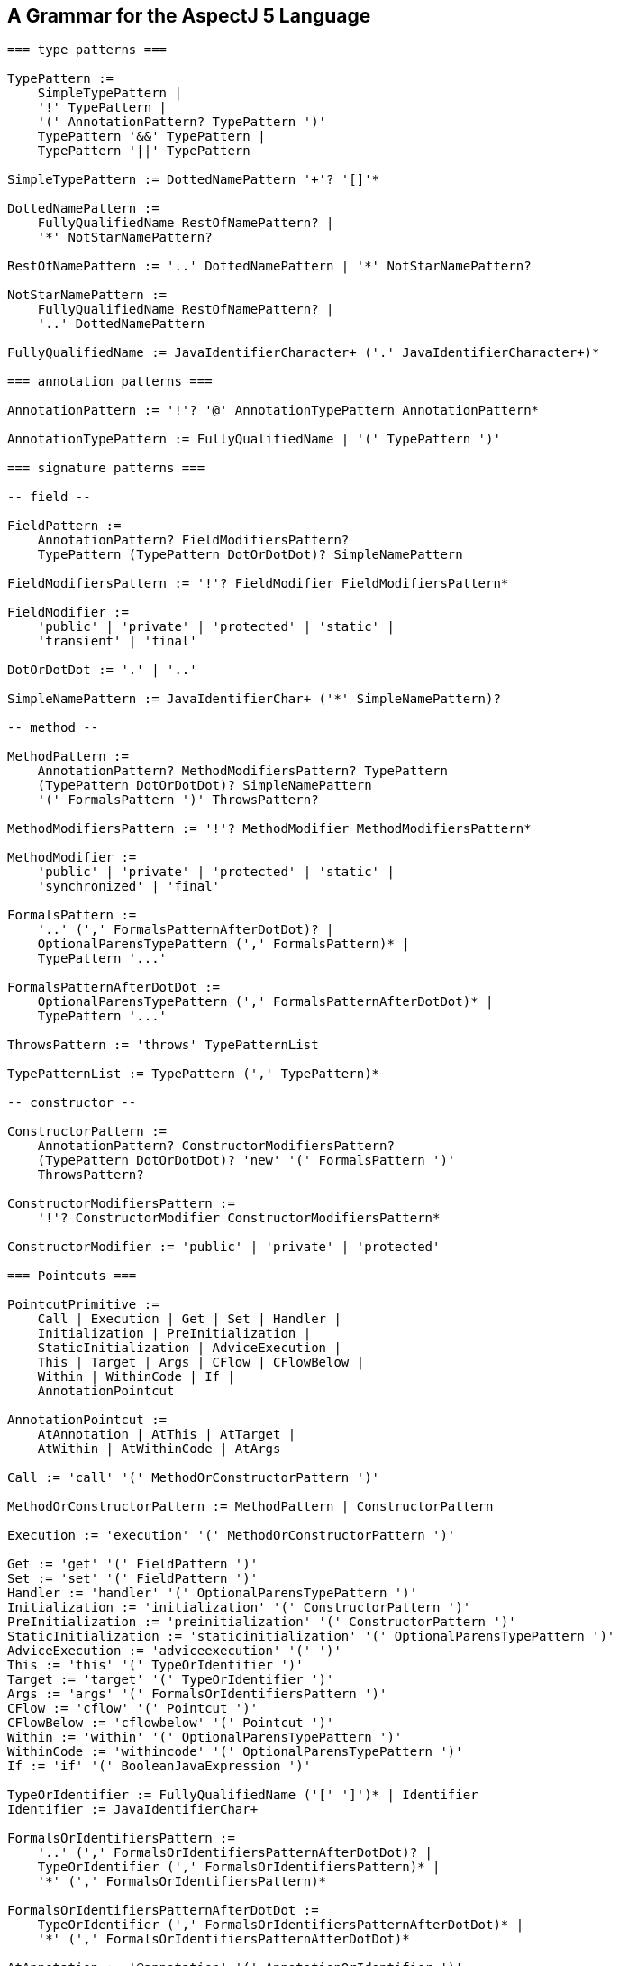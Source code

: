 [[grammar]]
== A Grammar for the AspectJ 5 Language

[source, text]
....
=== type patterns ===

TypePattern :=
    SimpleTypePattern |
    '!' TypePattern |
    '(' AnnotationPattern? TypePattern ')'
    TypePattern '&&' TypePattern |
    TypePattern '||' TypePattern

SimpleTypePattern := DottedNamePattern '+'? '[]'*

DottedNamePattern :=
    FullyQualifiedName RestOfNamePattern? |
    '*' NotStarNamePattern?

RestOfNamePattern := '..' DottedNamePattern | '*' NotStarNamePattern?

NotStarNamePattern :=
    FullyQualifiedName RestOfNamePattern? |
    '..' DottedNamePattern

FullyQualifiedName := JavaIdentifierCharacter+ ('.' JavaIdentifierCharacter+)*

=== annotation patterns ===

AnnotationPattern := '!'? '@' AnnotationTypePattern AnnotationPattern*

AnnotationTypePattern := FullyQualifiedName | '(' TypePattern ')'

=== signature patterns ===

-- field --

FieldPattern :=
    AnnotationPattern? FieldModifiersPattern?
    TypePattern (TypePattern DotOrDotDot)? SimpleNamePattern

FieldModifiersPattern := '!'? FieldModifier FieldModifiersPattern*

FieldModifier :=
    'public' | 'private' | 'protected' | 'static' |
    'transient' | 'final'

DotOrDotDot := '.' | '..'

SimpleNamePattern := JavaIdentifierChar+ ('*' SimpleNamePattern)?

-- method --

MethodPattern :=
    AnnotationPattern? MethodModifiersPattern? TypePattern
    (TypePattern DotOrDotDot)? SimpleNamePattern
    '(' FormalsPattern ')' ThrowsPattern?

MethodModifiersPattern := '!'? MethodModifier MethodModifiersPattern*

MethodModifier :=
    'public' | 'private' | 'protected' | 'static' |
    'synchronized' | 'final'

FormalsPattern :=
    '..' (',' FormalsPatternAfterDotDot)? |
    OptionalParensTypePattern (',' FormalsPattern)* |
    TypePattern '...'

FormalsPatternAfterDotDot :=
    OptionalParensTypePattern (',' FormalsPatternAfterDotDot)* |
    TypePattern '...'

ThrowsPattern := 'throws' TypePatternList

TypePatternList := TypePattern (',' TypePattern)*

-- constructor --

ConstructorPattern :=
    AnnotationPattern? ConstructorModifiersPattern?
    (TypePattern DotOrDotDot)? 'new' '(' FormalsPattern ')'
    ThrowsPattern?

ConstructorModifiersPattern :=
    '!'? ConstructorModifier ConstructorModifiersPattern*

ConstructorModifier := 'public' | 'private' | 'protected'

=== Pointcuts ===

PointcutPrimitive :=
    Call | Execution | Get | Set | Handler |
    Initialization | PreInitialization |
    StaticInitialization | AdviceExecution |
    This | Target | Args | CFlow | CFlowBelow |
    Within | WithinCode | If |
    AnnotationPointcut

AnnotationPointcut :=
    AtAnnotation | AtThis | AtTarget |
    AtWithin | AtWithinCode | AtArgs

Call := 'call' '(' MethodOrConstructorPattern ')'

MethodOrConstructorPattern := MethodPattern | ConstructorPattern

Execution := 'execution' '(' MethodOrConstructorPattern ')'

Get := 'get' '(' FieldPattern ')'
Set := 'set' '(' FieldPattern ')'
Handler := 'handler' '(' OptionalParensTypePattern ')'
Initialization := 'initialization' '(' ConstructorPattern ')'
PreInitialization := 'preinitialization' '(' ConstructorPattern ')'
StaticInitialization := 'staticinitialization' '(' OptionalParensTypePattern ')'
AdviceExecution := 'adviceexecution' '(' ')'
This := 'this' '(' TypeOrIdentifier ')'
Target := 'target' '(' TypeOrIdentifier ')'
Args := 'args' '(' FormalsOrIdentifiersPattern ')'
CFlow := 'cflow' '(' Pointcut ')'
CFlowBelow := 'cflowbelow' '(' Pointcut ')'
Within := 'within' '(' OptionalParensTypePattern ')'
WithinCode := 'withincode' '(' OptionalParensTypePattern ')'
If := 'if' '(' BooleanJavaExpression ')'

TypeOrIdentifier := FullyQualifiedName ('[' ']')* | Identifier
Identifier := JavaIdentifierChar+

FormalsOrIdentifiersPattern :=
    '..' (',' FormalsOrIdentifiersPatternAfterDotDot)? |
    TypeOrIdentifier (',' FormalsOrIdentifiersPattern)* |
    '*' (',' FormalsOrIdentifiersPattern)*

FormalsOrIdentifiersPatternAfterDotDot :=
    TypeOrIdentifier (',' FormalsOrIdentifiersPatternAfterDotDot)* |
    '*' (',' FormalsOrIdentifiersPatternAfterDotDot)*

AtAnnotation := '@annotation' '(' AnnotationOrIdentifier ')'
AtThis := '@this' '(' AnnotationOrIdentifer ')'
AtTarget := '@target' '(' AnnotationOrIdentifier ')'
AtWithin := '@within' '(' AnnotationOrIdentifier ')'
AtWithinCode := '@withincode' '(' AnnotationOrIdentifier ')'

AnnotationOrIdentifier := FullyQualifiedName | Identifier

AtArgs := '@args' '(' AnnotationsOrIdentifiersPattern ')'

AnnotationsOrIdentifiersPattern :=
    '..' (',' AnnotationsOrIdentifiersPatternAfterDotDot)? |
    AnnotationOrIdentifier (',' AnnotationsOrIdentifiersPattern)* |
    '*' (',' AnnotationsOrIdentifiersPattern)*

AnnotationsOrIdentifiersPatternAfterDotDot :=
    AnnotationOrIdentifier (',' AnnotationsOrIdentifiersPatternAfterDotDot)* |
    '*' (',' AnnotationsOrIdentifiersPatternAfterDotDot)*

PointcutDeclaration :=
    PointcutModifiers? 'pointcut' Identifier Formals ':' PointcutExpression

PointcutModifiers := PointcutModifier*

PointcutModifier := 'public' | 'private' | 'protected' | 'abstract'

Formals := '(' ParamList? ')'
ParamList := FullyQualifiedName Identifier (',' ParamList)*

ReferencePointcut := (FullyQualifiedName '.')? Identifier Formals

PointcutExpression :=
    (PointcutPrimitive | ReferencePointcut) |
    '!' PointcutExpression |
    '(' PointcutExpression ')' |
    PointcutExpression '&&' PointcutExpression |
    PointcutExpression '||' PointcutExpression

=== Advice ===

to be written...

=== Inter-type Declarations ===

to be written...

=== Declare Statements ===

to be written...

=== Aspects ===

to be written...
....

